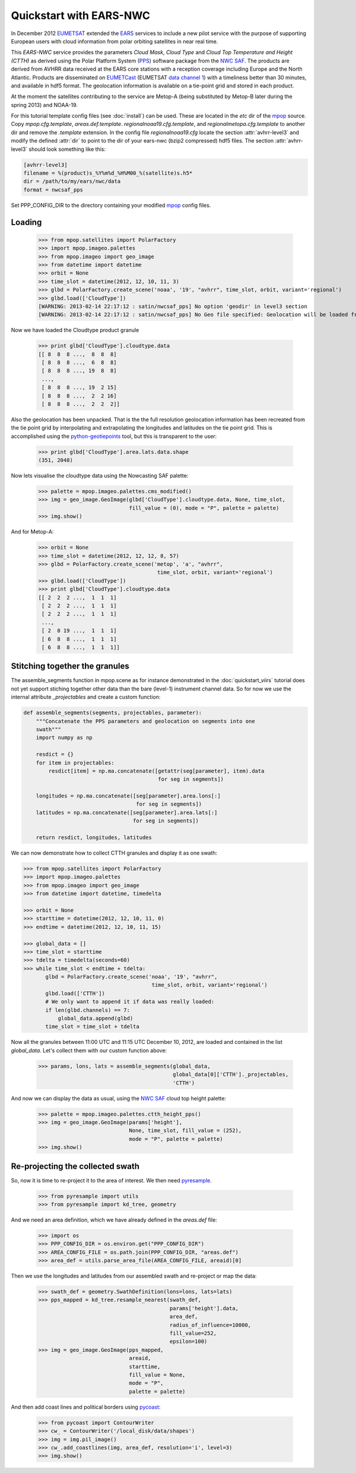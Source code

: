 .. meta::
   :description: Reading EARS-NWC cloud products from NWC SAF PPS on NOAA/Metop AVHRR with python
   :keywords: EARS, NWC, AVHRR, NOAA, Metop, Nowcasting SAF, PPS, Cloud, Parameters, reader, read, reading, python, pytroll

=========================
 Quickstart with EARS-NWC
=========================

In December 2012 EUMETSAT_ extended the EARS_ services to include a new pilot
service with the purpose of supporting European users with cloud information
from polar orbiting satellites in near real time.

This *EARS-NWC* service provides the parameters *Cloud Mask*, *Cloud Type* and
*Cloud Top Temperature and Height (CTTH)* as derived using the Polar Platform
System (PPS_) software package from the `NWC SAF`_. The products are derived
from AVHRR data received at the EARS core stations with a reception coverage
including Europe and the North Atlantic. Products are disseminated on
EUMETCast_ (EUMETSAT `data channel 1`_) with a timeliness better than 30
minutes, and available in hdf5 format. The geolocation information is available
on a tie-point grid and stored in each product.

At the moment the satellites contributing to the service are Metop-A (being
substituted by Metop-B later during the spring 2013) and NOAA-19.

For this tutorial template config files (see :doc:`install`) can be used. These
are located in the *etc* dir of the mpop_ source. Copy *mpop.cfg.template*,
*areas.def.template*. *regionalnoaa19.cfg.template*, and
*regionalmetopa.cfg.template* to another dir and remove the *.template*
extension. In the config file *regionalnoaa19.cfg* locate the section
:attr:`avhrr-level3` and modify the defined :attr:`dir` to point to the dir of
your ears-nwc (bzip2 compressed) hdf5 files. The section :attr:`avhrr-level3`
should look something like this:

.. code-block:: ini

    [avhrr-level3]
    filename = %(product)s_%Y%m%d_%H%M00_%(satellite)s.h5*
    dir = /path/to/my/ears/nwc/data
    format = nwcsaf_pps

Set PPP_CONFIG_DIR to the directory containing your modified mpop_ config files.

Loading
=======

    >>> from mpop.satellites import PolarFactory
    >>> import mpop.imageo.palettes
    >>> from mpop.imageo import geo_image
    >>> from datetime import datetime
    >>> orbit = None
    >>> time_slot = datetime(2012, 12, 10, 11, 3)
    >>> glbd = PolarFactory.create_scene('noaa', '19', "avhrr", time_slot, orbit, variant='regional')
    >>> glbd.load(['CloudType'])
    [WARNING: 2013-02-14 22:17:12 : satin/nwcsaf_pps] No option 'geodir' in level3 section
    [WARNING: 2013-02-14 22:17:12 : satin/nwcsaf_pps] No Geo file specified: Geolocation will be loaded from product

Now we have loaded the Cloudtype product granule

    >>> print glbd['CloudType'].cloudtype.data
    [[ 8  8  8 ...,  8  8  8]
     [ 8  8  8 ...,  6  8  8]
     [ 8  8  8 ..., 19  8  8]
     ..., 
     [ 8  8  8 ..., 19  2 15]
     [ 8  8  8 ...,  2  2 16]
     [ 8  8  8 ...,  2  2  2]]

Also the geolocation has been unpacked. That is the the full resolution
geolocation information has been recreated from the tie point grid by
interpolating and extrapolating the longitudes and latitudes on the tie point
grid. This is accomplished using the python-geotiepoints_ tool, but this is
transparent to the user:

    >>> print glbd['CloudType'].area.lats.data.shape
    (351, 2048)

Now lets visualise the cloudtype data using the Nowcasting SAF palette:

    >>> palette = mpop.imageo.palettes.cms_modified()
    >>> img = geo_image.GeoImage(glbd['CloudType'].cloudtype.data, None, time_slot, 
                                 fill_value = (0), mode = "P", palette = palette)
    >>> img.show()

.. image:: images/earsnwc_demo1.png

And for Metop-A:

   >>> orbit = None
   >>> time_slot = datetime(2012, 12, 12, 8, 57)
   >>> glbd = PolarFactory.create_scene('metop', 'a', "avhrr", 
                                         time_slot, orbit, variant='regional')
   >>> glbd.load(['CloudType'])
   >>> print glbd['CloudType'].cloudtype.data
   [[ 2  2  2 ...,  1  1  1]
    [ 2  2  2 ...,  1  1  1]
    [ 2  2  2 ...,  1  1  1]
    ..., 
    [ 2  8 19 ...,  1  1  1]
    [ 6  8  8 ...,  1  1  1]
    [ 6  8  8 ...,  1  1  1]]


Stitching together the granules
===============================

The assemble_segments function in mpop.scene as for instance demonstrated in
the :doc:`quickstart_viirs` tutorial does not yet support stiching together
other data than the bare (level-1) instrument channel data. So for now we use
the internal attribute *_projectables* and create a custom function:

.. code-block:: python

    def assemble_segments(segments, projectables, parameter):
        """Concatenate the PPS parameters and geolocation on segments into one
        swath"""
        import numpy as np
    
        resdict = {}
        for item in projectables:
            resdict[item] = np.ma.concatenate([getattr(seg[parameter], item).data 
                                               for seg in segments])

        longitudes = np.ma.concatenate([seg[parameter].area.lons[:] 
                                        for seg in segments])
        latitudes = np.ma.concatenate([seg[parameter].area.lats[:] 
                                       for seg in segments])

        return resdict, longitudes, latitudes


We can now demonstrate how to collect CTTH granules and display it as one
swath:

.. code-block:: python

    >>> from mpop.satellites import PolarFactory
    >>> import mpop.imageo.palettes
    >>> from mpop.imageo import geo_image
    >>> from datetime import datetime, timedelta

    >>> orbit = None
    >>> starttime = datetime(2012, 12, 10, 11, 0)
    >>> endtime = datetime(2012, 12, 10, 11, 15)

    >>> global_data = []
    >>> time_slot = starttime
    >>> tdelta = timedelta(seconds=60)
    >>> while time_slot < endtime + tdelta:
           glbd = PolarFactory.create_scene('noaa', '19', "avhrr", 
                                             time_slot, orbit, variant='regional')
           glbd.load(['CTTH'])
           # We only want to append it if data was really loaded:
           if len(glbd.channels) == 7:
               global_data.append(glbd) 
           time_slot = time_slot + tdelta

Now all the granules between 11:00 UTC and 11:15 UTC December 10, 2012, are
loaded and contained in the list *global_data*. Let's collect them with our
custom function above:

    >>> params, lons, lats = assemble_segments(global_data,
                                               global_data[0]['CTTH']._projectables,
                                               'CTTH')

And now we can display the data as usual, using the `NWC SAF`_ cloud top height palette:

    >>> palette = mpop.imageo.palettes.ctth_height_pps()
    >>> img = geo_image.GeoImage(params['height'], 
                                 None, time_slot, fill_value = (252), 
                                 mode = "P", palette = palette)
    >>> img.show()

.. image:: images/earsnwc_demo3.png


Re-projecting the collected swath
=================================

So, now it is time to re-project it to the area of interest. We then need pyresample_.

    >>> from pyresample import utils
    >>> from pyresample import kd_tree, geometry

And we need an area definition, which we have already defined in the
*areas.def* file:

    >>> import os
    >>> PPP_CONFIG_DIR = os.environ.get("PPP_CONFIG_DIR")
    >>> AREA_CONFIG_FILE = os.path.join(PPP_CONFIG_DIR, "areas.def")
    >>> area_def = utils.parse_area_file(AREA_CONFIG_FILE, areaid)[0]

Then we use the longitudes and latitudes from our assembled swath and
re-project or map the data:

    >>> swath_def = geometry.SwathDefinition(lons=lons, lats=lats)
    >>> pps_mapped = kd_tree.resample_nearest(swath_def, 
                                              params['height'].data, 
                                              area_def, 
                                              radius_of_influence=10000,
                                              fill_value=252,
                                              epsilon=100)
    >>> img = geo_image.GeoImage(pps_mapped, 
                                 areaid, 
                                 starttime, 
                                 fill_value = None,
                                 mode = "P",
                                 palette = palette)

And then add coast lines and political borders using pycoast_:

    >>> from pycoast import ContourWriter
    >>> cw_ = ContourWriter('/local_disk/data/shapes')
    >>> img = img.pil_image()
    >>> cw_.add_coastlines(img, area_def, resolution='i', level=3)
    >>> img.show()

.. image:: images/earsnwc_demo4.png


.. _EARS: http://www.eumetsat.int/home/main/satellites/groundnetwork/earssystem/index.htm
.. _EUMETCast: http://www.eumetsat.int/home/main/dataaccess/eumetcast/index.htm
.. _EUMETSAT: http://www.eumetsat.int/
.. _`NWC SAF`: http://www.nwcsaf.org/
.. _PPS: http://nwcsaf.smhi.se/
.. _python-geotiepoints: http://www.github.com/adybbroe/python-geotiepoints
.. _mpop: http://www.github.com/mraspaud/mpop
.. _pyresample: http://pyresample.googlecode.com
.. _pycoast: http://pycoast.googlecode.com
.. _`data channel 1`: http://www.eumetsat.int/home/main/dataaccess/eumetcast/receptionstationset-up/sp_20100623124251305?l=en
